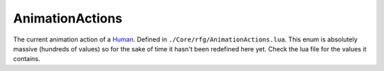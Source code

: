 
AnimationActions
========================================================
The current animation action of a `Human`_. Defined in ``./Core/rfg/AnimationActions.lua``. This enum is absolutely massive (hundreds of values) so for the sake of time it hasn't been redefined here yet. Check the lua file for the values it contains.

.. _`Human`: ./Human.html